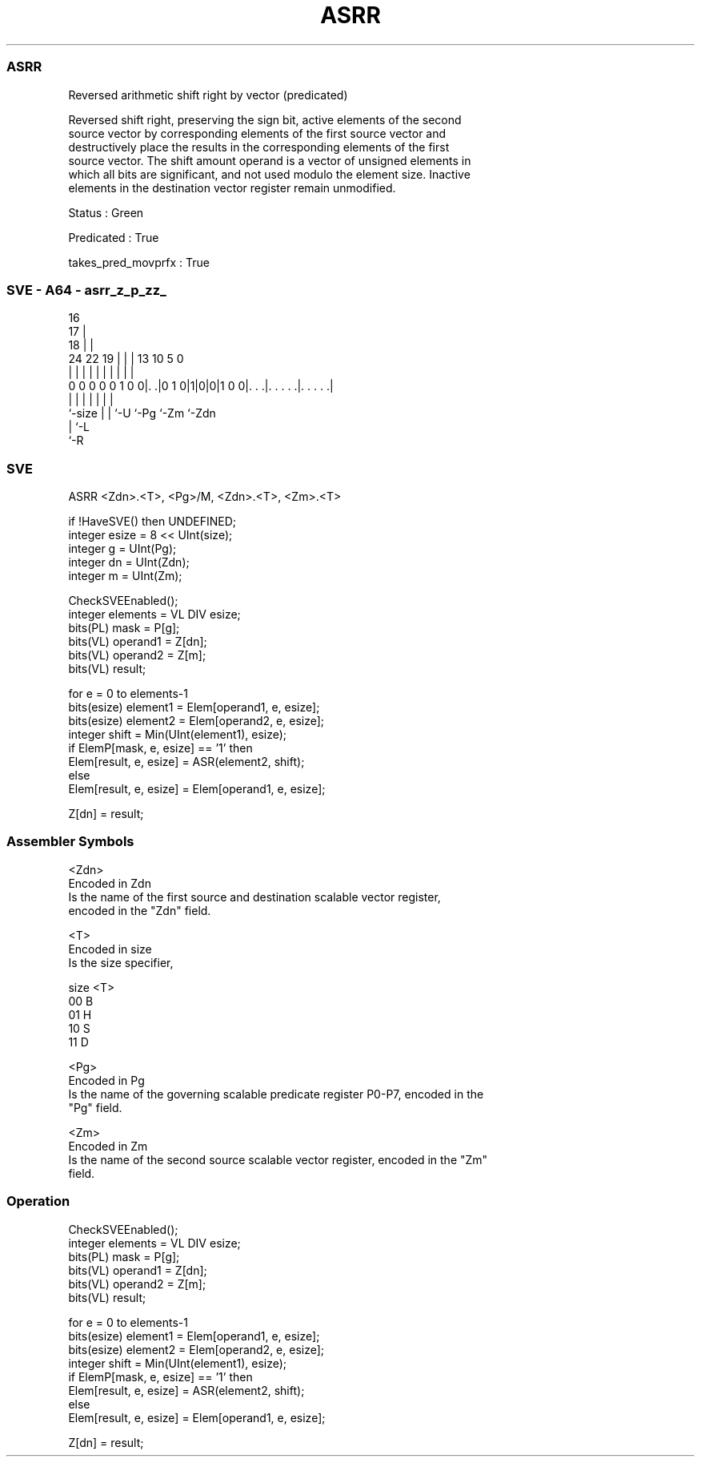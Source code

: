 .nh
.TH "ASRR" "7" " "  "instruction" "sve"
.SS ASRR
 Reversed arithmetic shift right by vector (predicated)

 Reversed shift right, preserving the sign bit, active elements of the second
 source vector by corresponding elements of the first source vector and
 destructively place the results in the corresponding elements of the first
 source vector. The shift amount operand is a vector of unsigned elements in
 which all bits are significant, and not used modulo the element size. Inactive
 elements in the destination vector register remain unmodified.

 Status : Green

 Predicated : True

 takes_pred_movprfx : True



.SS SVE - A64 - asrr_z_p_zz_
 
                                 16                                
                               17 |                                
                             18 | |                                
                 24  22    19 | | |    13    10         5         0
                  |   |     | | | |     |     |         |         |
   0 0 0 0 0 1 0 0|. .|0 1 0|1|0|0|1 0 0|. . .|. . . . .|. . . . .|
                  |         | | |       |     |         |
                  `-size    | | `-U     `-Pg  `-Zm      `-Zdn
                            | `-L
                            `-R
  
  
 
.SS SVE
 
 ASRR    <Zdn>.<T>, <Pg>/M, <Zdn>.<T>, <Zm>.<T>
 
 if !HaveSVE() then UNDEFINED;
 integer esize = 8 << UInt(size);
 integer g = UInt(Pg);
 integer dn = UInt(Zdn);
 integer m = UInt(Zm);
 
 CheckSVEEnabled();
 integer elements = VL DIV esize;
 bits(PL) mask = P[g];
 bits(VL) operand1 = Z[dn];
 bits(VL) operand2 = Z[m];
 bits(VL) result;
 
 for e = 0 to elements-1
     bits(esize) element1 = Elem[operand1, e, esize];
     bits(esize) element2 = Elem[operand2, e, esize];
     integer shift = Min(UInt(element1), esize);
     if ElemP[mask, e, esize] == '1' then
         Elem[result, e, esize] = ASR(element2, shift);
     else
         Elem[result, e, esize] = Elem[operand1, e, esize];
 
 Z[dn] = result;
 

.SS Assembler Symbols

 <Zdn>
  Encoded in Zdn
  Is the name of the first source and destination scalable vector register,
  encoded in the "Zdn" field.

 <T>
  Encoded in size
  Is the size specifier,

  size <T> 
  00   B   
  01   H   
  10   S   
  11   D   

 <Pg>
  Encoded in Pg
  Is the name of the governing scalable predicate register P0-P7, encoded in the
  "Pg" field.

 <Zm>
  Encoded in Zm
  Is the name of the second source scalable vector register, encoded in the "Zm"
  field.



.SS Operation

 CheckSVEEnabled();
 integer elements = VL DIV esize;
 bits(PL) mask = P[g];
 bits(VL) operand1 = Z[dn];
 bits(VL) operand2 = Z[m];
 bits(VL) result;
 
 for e = 0 to elements-1
     bits(esize) element1 = Elem[operand1, e, esize];
     bits(esize) element2 = Elem[operand2, e, esize];
     integer shift = Min(UInt(element1), esize);
     if ElemP[mask, e, esize] == '1' then
         Elem[result, e, esize] = ASR(element2, shift);
     else
         Elem[result, e, esize] = Elem[operand1, e, esize];
 
 Z[dn] = result;


